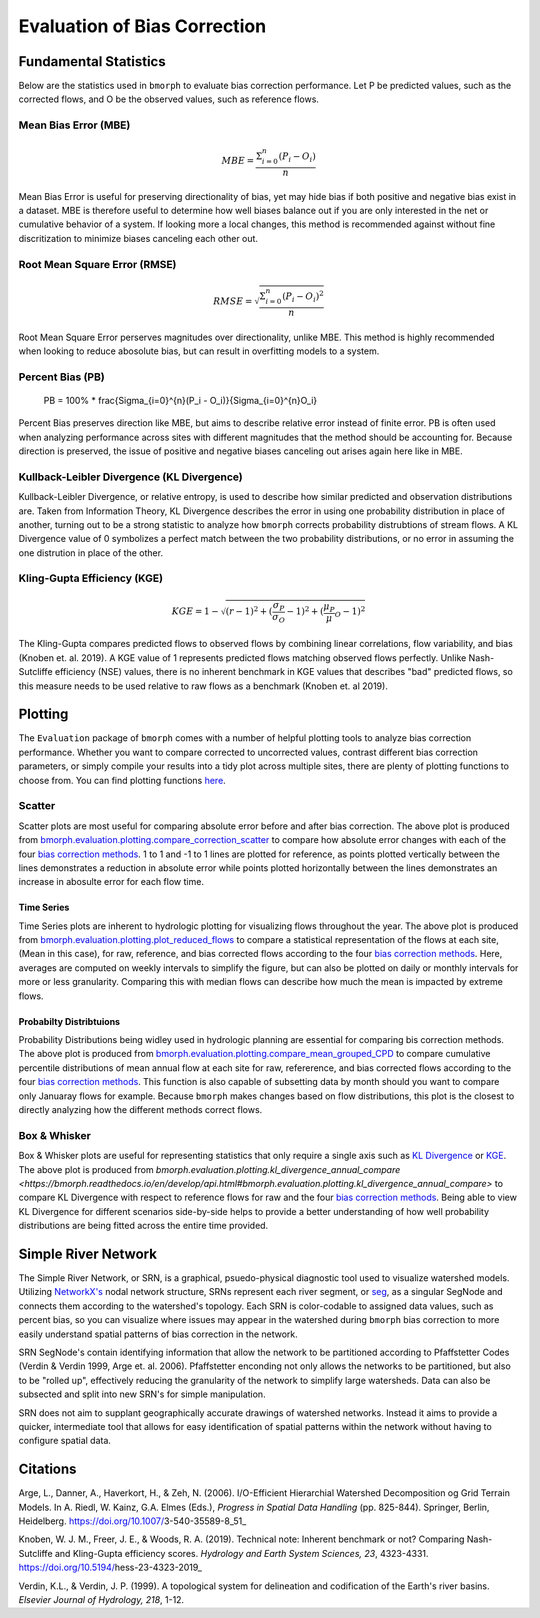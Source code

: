 Evaluation of Bias Correction
=============================

Fundamental Statistics
----------------------

Below are the statistics used in ``bmorph`` to evaluate bias correction performance.
Let P be predicted values, such as the corrected flows, and O be the observed values, such as reference flows.

Mean Bias Error (MBE)
^^^^^^^^^^^^^^^^^^^^^

.. math::
    
    MBE = \frac{\Sigma_{i=0}^{n}(P_i - O_i)}{n}
    
Mean Bias Error is useful for preserving directionality of bias, yet may hide bias if both positive and negative bias exist in a dataset. MBE is therefore useful to determine how well biases balance out if you are only interested in the net or cumulative behavior of a system. If looking more a local changes, this method is recommended against without fine discritization to minimize biases canceling each other out.
    

Root Mean Square Error (RMSE)
^^^^^^^^^^^^^^^^^^^^^^^^^^^^^

.. math::

    RMSE = \sqrt{\frac{\Sigma_{i=0}^{n}(P_i - O_i)^2}{n}}
    
Root Mean Square Error perserves magnitudes over directionality, unlike MBE. This method is highly recommended when looking to reduce abosolute bias, but can result in overfitting models to a system.

Percent Bias (PB)
^^^^^^^^^^^^^^^^^

    PB = 100% * \frac{\Sigma_{i=0}^{n}(P_i - O_i)}{\Sigma_{i=0}^{n}O_i}
    
Percent Bias preserves direction like MBE, but aims to describe relative error instead of finite error. PB is often used when analyzing performance across sites with different magnitudes that the method should be accounting for. Because direction is preserved, the issue of positive and negative biases canceling out arises again here like in MBE.
    
Kullback-Leibler Divergence (KL Divergence)
^^^^^^^^^^^^^^^^^^^^^^^^^^^^^^^^^^^^^^^^^^^

Kullback-Leibler Divergence, or relative entropy, is used to describe how similar predicted and observation distributions are. Taken from Information Theory, KL Divergence describes the error in using one probability distribution in place of another, turning out to be a strong statistic to analyze how ``bmorph`` corrects probability distrubtions of stream flows. A KL Divergence value of 0 symbolizes a perfect match between the two probability distributions, or no error in assuming the one distrution in place of the other.

Kling-Gupta Efficiency (KGE)
^^^^^^^^^^^^^^^^^^^^^^^^^^^^

.. math::
    
    KGE = 1 - \sqrt{(r-1)^2 + (\frac{\sigma_{P}}{\sigma_{O}}-1)^2 + (\frac{\mu_{P}}{\mu}_{O}-1)^2}

The Kling-Gupta compares predicted flows to observed flows by combining linear correlations, flow variability, and bias (Knoben et. al. 2019). A KGE value of 1 represents predicted flows matching observed flows perfectly. Unlike Nash-Sutcliffe efficiency (NSE) values, there is no inherent benchmark in KGE values that describes "bad" predicted flows, so this measure needs to be used relative to raw flows as a benchmark (Knoben et. al 2019).

Plotting
--------

The ``Evaluation`` package of ``bmorph`` comes with a number of helpful plotting tools to analyze bias correction performance. Whether you want to compare corrected to uncorrected values, contrast different bias correction parameters, or simply compile your results into a tidy plot across multiple sites, there are plenty of plotting functions to choose from. You can find plotting functions `here <api.rst/Plotting>`_.

Scatter
^^^^^^^

.. image:: Figures/Before_After_Absolute_Error_Scatter.png
    :alt: Three scatter plots labeled KIOW, YUMW, and BUM are shown, comparing differences in flow between reference data and the raw data on the horizontal axis while differences between the reference data and bias correctd data are plotted on the vertical axis. 1 to 1 and -1 to 1 lines are plotted for reference.
    
Scatter plots are most useful for comparing absolute error before and after bias correction. The above plot is produced from `bmorph.evaluation.plotting.compare_correction_scatter <https://bmorph.readthedocs.io/en/develop/api.html#bmorph.evaluation.plotting.compare_correction_scatter>`_ to compare how absolute error changes with each of the four `bias correction methods <bias_correction.rst/bmorph Overview>`_. 1 to 1 and -1 to 1 lines are plotted for reference, as points plotted vertically between the lines demonstrates a reduction in absolute error while points plotted horizontally between the lines demonstrates an increase in abosulte error for each flow time.

Time Series
"""""""""""

.. image:: Figures/Reduced_Flows_Weekly.png
    :alt: Four time series plots labeled KIOW, YUMW, BUM, and KEE compare mean week of year flows between raw, reference, and the four bias correction methods.
    
Time Series plots are inherent to hydrologic plotting for visualizing flows throughout the year. The above plot is produced from `bmorph.evaluation.plotting.plot_reduced_flows <https://bmorph.readthedocs.io/en/develop/api.html#bmorph.evaluation.plotting.plot_reduced_flows>`_ to compare a statistical representation of the flows at each site, (Mean in this case), for raw, reference, and bias corrected flows according to the four `bias correction methods <bias_correction.rst/bmorph Overview>`_. Here, averages are computed on weekly intervals to simplify the figure, but can also be plotted on daily or monthly intervals for more or less granularity. Comparing this with median flows can describe how much the mean is impacted by extreme flows. 

Probabilty Distribtuions
""""""""""""""""""""""""

.. image:: Figures/CDF_Annual.png
    :alt: Three cumaltive percentile plots labeled KIOW, YUMW, and BUM compare probabilites of mean annual flows at each site as described by raw, reference, and the four bias correction methods.
    
Probability Distributions being widley used in hydrologic planning are essential for comparing bis correction methods. The above plot is produced from `bmorph.evaluation.plotting.compare_mean_grouped_CPD <https://bmorph.readthedocs.io/en/develop/api.html#bmorph.evaluation.plotting.compare_mean_grouped_CPD>`_ to compare cumulative percentile distributions of mean annual flow at each site for raw, refererence, and bias corrected flows according to the four `bias correction methods <bias_correction.rst/bmorph Overview>`_. This function is also capable of subsetting data by month should you want to compare only Januaray flows for example. Because ``bmorph`` makes changes based on flow distributions, this plot is the closest to directly analyzing how the different methods correct flows.

Box & Whisker
^^^^^^^^^^^^^

.. image:: Figures/KL_Div_Comparison.png
    :alt: Three box and whisker plots labeld KIOW, YUMW, and BUM compare Annual KL Divergence between reference and 5 scenarios: Raw, IBC_U, IBC_C, SCBC_U, and SCBC_C.
    
Box & Whisker plots are useful for representing statistics that only require a single axis such as `KL Divergence <Kullback-Leibler Divergence (KL Divergence)>`_ or `KGE <Kling-Gupta Efficiency (KGE)>`_. The above plot is produced from `bmorph.evaluation.plotting.kl_divergence_annual_compare <https://bmorph.readthedocs.io/en/develop/api.html#bmorph.evaluation.plotting.kl_divergence_annual_compare>` to compare KL Divergence with respect to reference flows for raw and the four `bias correction methods <bias_correction.rst/bmorph Overview>`_. Being able to view KL Divergence for different scenarios side-by-side helps to provide a better understanding of how well probability distributions are being fitted across the entire time provided.

Simple River Network
--------------------

The Simple River Network, or SRN, is a graphical, psuedo-physical diagnostic tool used to visualize watershed models. Utilizing `NetworkX's <https://networkx.org/>`_ nodal network structure, SRNs represent each river segment, or `seg <data.rst/Variable Naming Conventions>`_, as a singular SegNode and connects them according to the watershed's topology. Each SRN is color-codable to assigned data values, such as percent bias, so you can visualize where issues may appear in the watershed during ``bmorph`` bias correction to more easily understand spatial patterns of bias correction in the network. 

.. image:: Figures/crb_srn_example.png
    :alt: Nodal network of the Columbia River Basin showing river segement connections and color-coded by Pfaffsetter basin.

SRN SegNode's contain identifying information that allow the network to be partitioned according to Pfaffstetter Codes (Verdin & Verdin 1999, Arge et. al. 2006). Pfaffstetter enconding not only allows the networks to be partitioned, but also to be "rolled up", effectively reducing the granularity of the network to simplify large watersheds. Data can also be subsected and split into new SRN's for simple manipulation.

SRN does not aim to supplant geographically accurate drawings of watershed networks. Instead it aims to provide a quicker, intermediate tool that allows for easy identification of spatial patterns within the network without having to configure spatial data. 

Citations
---------

Arge, L., Danner, A., Haverkort, H., & Zeh, N. (2006). I/O-Efficient Hierarchial Watershed Decomposition og Grid Terrain Models. In A. Riedl, W. Kainz, G.A. Elmes (Eds.), *Progress in Spatial Data Handling* (pp. 825-844). Springer, Berlin, Heidelberg. https://doi.org/10.1007/3-540-35589-8_51_

Knoben, W. J. M., Freer, J. E., & Woods, R. A. (2019). Technical note: Inherent benchmark or not? Comparing Nash-Sutcliffe and Kling-Gupta efficiency scores. *Hydrology and Earth System Sciences, 23*, 4323-4331.  https://doi.org/10.5194/hess-23-4323-2019_

Verdin, K.L., & Verdin, J. P. (1999). A topological system for delineation and codification of the Earth's river basins. *Elsevier Journal of Hydrology, 218*, 1-12. 

